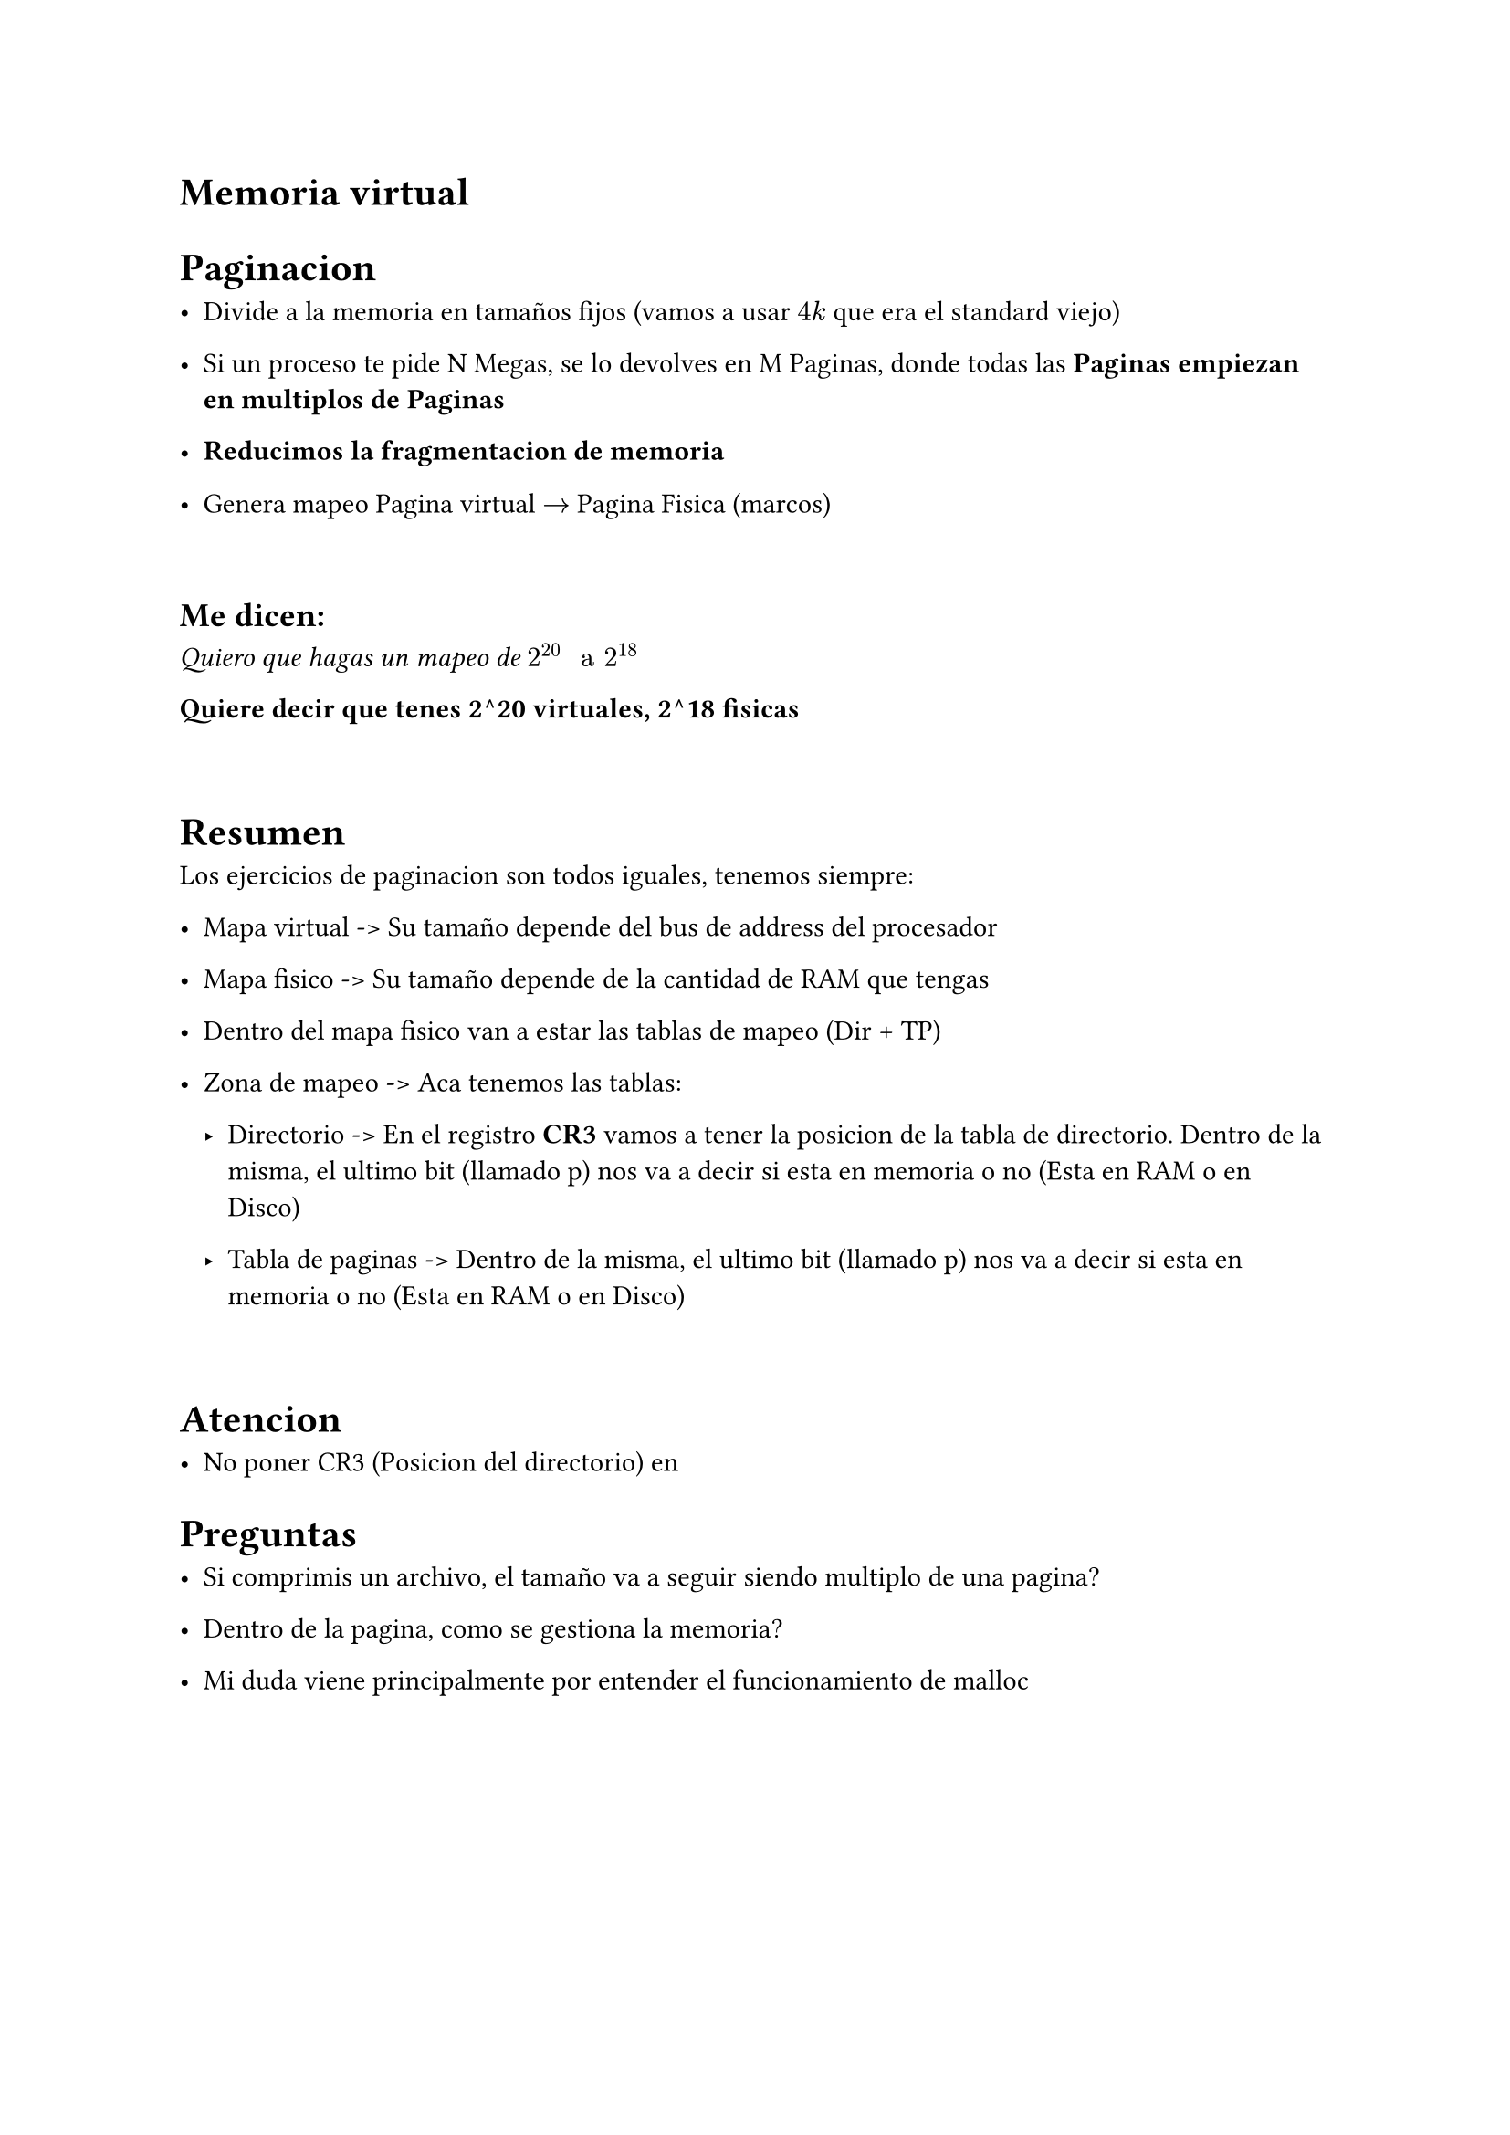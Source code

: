 = Memoria virtual

= Paginacion

- Divide a la memoria en tamaños fijos (vamos a usar $4k$ que era el standard
  viejo)

- Si un proceso te pide N Megas, se lo devolves en M Paginas, donde todas las
  *Paginas empiezan en multiplos de Paginas*

- *Reducimos la fragmentacion de memoria*

- Genera mapeo Pagina virtual $->$ Pagina Fisica (marcos)

\

== Me dicen:
_Quiero que hagas un mapeo de $2^20 " a " 2^18$_

*Quiere decir que tenes 2^20 virtuales, 2^18 fisicas*

\

= Resumen

Los ejercicios de paginacion son todos iguales, tenemos siempre:

- Mapa virtual -> Su tamaño depende del bus de address del procesador

- Mapa fisico -> Su tamaño depende de la cantidad de RAM que tengas

- Dentro del mapa fisico van a estar las tablas de mapeo (Dir + TP)

- Zona de mapeo -> Aca tenemos las tablas:

  - Directorio -> En el registro *CR3* vamos a tener la posicion de la tabla
    de directorio. Dentro de la misma, el ultimo bit (llamado p) nos va a
    decir si esta en memoria o no (Esta en RAM o en Disco)

  - Tabla de paginas -> Dentro de la misma, el ultimo bit (llamado p) nos va
    a decir si esta en memoria o no (Esta en RAM o en Disco)

\

= Atencion

- No poner CR3 (Posicion del directorio) en 

= Preguntas

- Si comprimis un archivo, el tamaño va a seguir siendo multiplo de una pagina?

- Dentro de la pagina, como se gestiona la memoria?

- Mi duda viene principalmente por entender el funcionamiento de malloc


